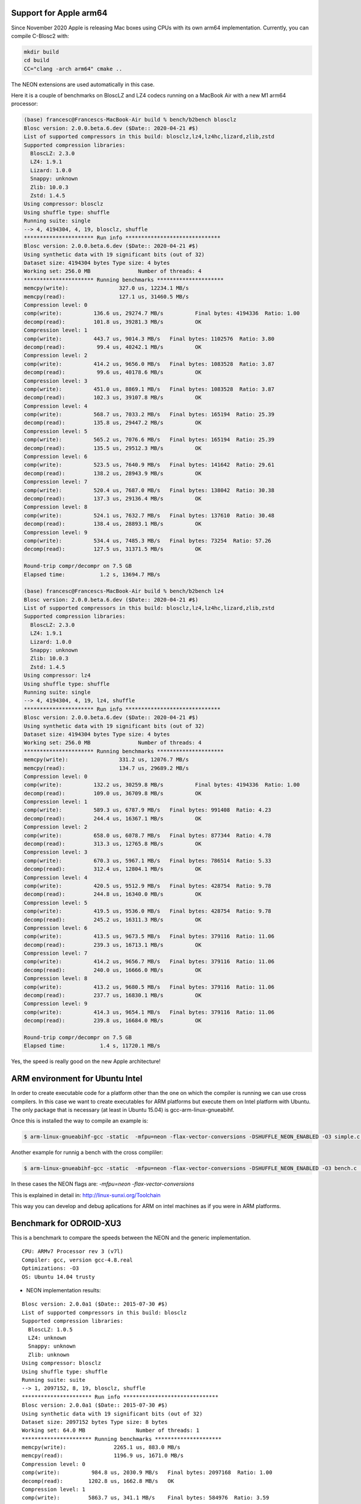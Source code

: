 Support for Apple arm64
=======================

Since November 2020 Apple is releasing Mac boxes using CPUs with its own
arm64 implementation.  Currently, you can compile C-Blosc2 with:

.. code-block:: console

    mkdir build
    cd build
    CC="clang -arch arm64" cmake ..

The NEON extensions are used automatically in this case.

Here it is a couple of benchmarks on BloscLZ and LZ4 codecs running on a MacBook Air
with a new M1 arm64 processor:

.. code-block:: console

    (base) francesc@Francescs-MacBook-Air build % bench/b2bench blosclz
    Blosc version: 2.0.0.beta.6.dev ($Date:: 2020-04-21 #$)
    List of supported compressors in this build: blosclz,lz4,lz4hc,lizard,zlib,zstd
    Supported compression libraries:
      BloscLZ: 2.3.0
      LZ4: 1.9.1
      Lizard: 1.0.0
      Snappy: unknown
      Zlib: 10.0.3
      Zstd: 1.4.5
    Using compressor: blosclz
    Using shuffle type: shuffle
    Running suite: single
    --> 4, 4194304, 4, 19, blosclz, shuffle
    ********************** Run info ******************************
    Blosc version: 2.0.0.beta.6.dev ($Date:: 2020-04-21 #$)
    Using synthetic data with 19 significant bits (out of 32)
    Dataset size: 4194304 bytes	Type size: 4 bytes
    Working set: 256.0 MB		Number of threads: 4
    ********************** Running benchmarks *********************
    memcpy(write):		  327.0 us, 12234.1 MB/s
    memcpy(read):		  127.1 us, 31460.5 MB/s
    Compression level: 0
    comp(write):	  136.6 us, 29274.7 MB/s	  Final bytes: 4194336  Ratio: 1.00
    decomp(read):	  101.8 us, 39281.3 MB/s	  OK
    Compression level: 1
    comp(write):	  443.7 us, 9014.3 MB/s	  Final bytes: 1102576  Ratio: 3.80
    decomp(read):	   99.4 us, 40242.1 MB/s	  OK
    Compression level: 2
    comp(write):	  414.2 us, 9656.0 MB/s	  Final bytes: 1083528  Ratio: 3.87
    decomp(read):	   99.6 us, 40178.6 MB/s	  OK
    Compression level: 3
    comp(write):	  451.0 us, 8869.1 MB/s	  Final bytes: 1083528  Ratio: 3.87
    decomp(read):	  102.3 us, 39107.8 MB/s	  OK
    Compression level: 4
    comp(write):	  568.7 us, 7033.2 MB/s	  Final bytes: 165194  Ratio: 25.39
    decomp(read):	  135.8 us, 29447.2 MB/s	  OK
    Compression level: 5
    comp(write):	  565.2 us, 7076.6 MB/s	  Final bytes: 165194  Ratio: 25.39
    decomp(read):	  135.5 us, 29512.3 MB/s	  OK
    Compression level: 6
    comp(write):	  523.5 us, 7640.9 MB/s	  Final bytes: 141642  Ratio: 29.61
    decomp(read):	  138.2 us, 28943.9 MB/s	  OK
    Compression level: 7
    comp(write):	  520.4 us, 7687.0 MB/s	  Final bytes: 138042  Ratio: 30.38
    decomp(read):	  137.3 us, 29136.4 MB/s	  OK
    Compression level: 8
    comp(write):	  524.1 us, 7632.7 MB/s	  Final bytes: 137610  Ratio: 30.48
    decomp(read):	  138.4 us, 28893.1 MB/s	  OK
    Compression level: 9
    comp(write):	  534.4 us, 7485.3 MB/s	  Final bytes: 73254  Ratio: 57.26
    decomp(read):	  127.5 us, 31371.5 MB/s	  OK

    Round-trip compr/decompr on 7.5 GB
    Elapsed time:	    1.2 s, 13694.7 MB/s

    (base) francesc@Francescs-MacBook-Air build % bench/b2bench lz4
    Blosc version: 2.0.0.beta.6.dev ($Date:: 2020-04-21 #$)
    List of supported compressors in this build: blosclz,lz4,lz4hc,lizard,zlib,zstd
    Supported compression libraries:
      BloscLZ: 2.3.0
      LZ4: 1.9.1
      Lizard: 1.0.0
      Snappy: unknown
      Zlib: 10.0.3
      Zstd: 1.4.5
    Using compressor: lz4
    Using shuffle type: shuffle
    Running suite: single
    --> 4, 4194304, 4, 19, lz4, shuffle
    ********************** Run info ******************************
    Blosc version: 2.0.0.beta.6.dev ($Date:: 2020-04-21 #$)
    Using synthetic data with 19 significant bits (out of 32)
    Dataset size: 4194304 bytes	Type size: 4 bytes
    Working set: 256.0 MB		Number of threads: 4
    ********************** Running benchmarks *********************
    memcpy(write):		  331.2 us, 12076.7 MB/s
    memcpy(read):		  134.7 us, 29689.2 MB/s
    Compression level: 0
    comp(write):	  132.2 us, 30259.8 MB/s	  Final bytes: 4194336  Ratio: 1.00
    decomp(read):	  109.0 us, 36709.8 MB/s	  OK
    Compression level: 1
    comp(write):	  589.3 us, 6787.9 MB/s	  Final bytes: 991408  Ratio: 4.23
    decomp(read):	  244.4 us, 16367.1 MB/s	  OK
    Compression level: 2
    comp(write):	  658.0 us, 6078.7 MB/s	  Final bytes: 877344  Ratio: 4.78
    decomp(read):	  313.3 us, 12765.8 MB/s	  OK
    Compression level: 3
    comp(write):	  670.3 us, 5967.1 MB/s	  Final bytes: 786514  Ratio: 5.33
    decomp(read):	  312.4 us, 12804.1 MB/s	  OK
    Compression level: 4
    comp(write):	  420.5 us, 9512.9 MB/s	  Final bytes: 428754  Ratio: 9.78
    decomp(read):	  244.8 us, 16340.0 MB/s	  OK
    Compression level: 5
    comp(write):	  419.5 us, 9536.0 MB/s	  Final bytes: 428754  Ratio: 9.78
    decomp(read):	  245.2 us, 16311.3 MB/s	  OK
    Compression level: 6
    comp(write):	  413.5 us, 9673.5 MB/s	  Final bytes: 379116  Ratio: 11.06
    decomp(read):	  239.3 us, 16713.1 MB/s	  OK
    Compression level: 7
    comp(write):	  414.2 us, 9656.7 MB/s	  Final bytes: 379116  Ratio: 11.06
    decomp(read):	  240.0 us, 16666.0 MB/s	  OK
    Compression level: 8
    comp(write):	  413.2 us, 9680.5 MB/s	  Final bytes: 379116  Ratio: 11.06
    decomp(read):	  237.7 us, 16830.1 MB/s	  OK
    Compression level: 9
    comp(write):	  414.3 us, 9654.1 MB/s	  Final bytes: 379116  Ratio: 11.06
    decomp(read):	  239.8 us, 16684.0 MB/s	  OK

    Round-trip compr/decompr on 7.5 GB
    Elapsed time:	    1.4 s, 11720.1 MB/s

Yes, the speed is really good on the new Apple architecture!


ARM environment for Ubuntu Intel
================================

In order to create executable code for a platform other than the one on 
which the compiler is running we can use cross compilers. In this case we
want to create executables for ARM platforms but execute them on
Intel platform with Ubuntu. The only package that is necessary 
(at least in Ubuntu 15.04) is gcc-arm-linux-gnueabihf.

Once this is installed the way to compile an example is:

.. code-block:: console

  $ arm-linux-gnueabihf-gcc -static  -mfpu=neon -flax-vector-conversions -DSHUFFLE_NEON_ENABLED -O3 simple.c ../blosc/blosc.c ../blosc/blosclz.c ../blosc/shuffle.c ../blosc/shuffle-generic.c ../blosc/bitshuffle-generic.c ../blosc/shuffle-neon.c ../blosc/bitshuffle-neon.c -I../blosc -o simple -lpthread

Another example for runnig a bench with the cross compliler: 

.. code-block:: console

  $ arm-linux-gnueabihf-gcc -static  -mfpu=neon -flax-vector-conversions -DSHUFFLE_NEON_ENABLED -O3 bench.c  ../blosc/blosc.c ../blosc/blosclz.c ../blosc/shuffle.c ../blosc/shuffle-generic.c ../blosc/bitshuffle-generic.c ../blosc/shuffle-neon.c ../blosc/bitshuffle-neon.c -I../blosc -o bench -lpthread

In these cases the NEON flags are: `-mfpu=neon -flax-vector-conversions`

This is explained in detail in: http://linux-sunxi.org/Toolchain

This way you can develop and debug aplications for ARM on intel machines as if 
you were in ARM platforms.

Benchmark for ODROID-XU3
========================

This is a benchmark to compare the speeds between the NEON and the generic
implementation.

::

    CPU: ARMv7 Processor rev 3 (v7l)
    Compiler: gcc, version gcc-4.8.real
    Optimizations: -O3
    OS: Ubuntu 14.04 trusty

• NEON implementation results:

::

    Blosc version: 2.0.0a1 ($Date:: 2015-07-30 #$)
    List of supported compressors in this build: blosclz
    Supported compression libraries:
      BloscLZ: 1.0.5
      LZ4: unknown
      Snappy: unknown
      Zlib: unknown
    Using compressor: blosclz
    Using shuffle type: shuffle
    Running suite: suite
    --> 1, 2097152, 8, 19, blosclz, shuffle
    ********************** Run info ******************************
    Blosc version: 2.0.0a1 ($Date:: 2015-07-30 #$)
    Using synthetic data with 19 significant bits (out of 32)
    Dataset size: 2097152 bytes	Type size: 8 bytes
    Working set: 64.0 MB		Number of threads: 1
    ********************** Running benchmarks *********************
    memcpy(write):		 2265.1 us, 883.0 MB/s
    memcpy(read):		 1196.9 us, 1671.0 MB/s
    Compression level: 0
    comp(write):	  984.8 us, 2030.9 MB/s	  Final bytes: 2097168  Ratio: 1.00
    decomp(read):	 1202.8 us, 1662.8 MB/s	  OK
    Compression level: 1
    comp(write):	 5863.7 us, 341.1 MB/s	  Final bytes: 584976  Ratio: 3.59
    decomp(read):	 1014.1 us, 1972.3 MB/s	  OK
    Compression level: 2
    comp(write):	 6229.8 us, 321.0 MB/s	  Final bytes: 584976  Ratio: 3.59
    decomp(read):	 1013.4 us, 1973.5 MB/s	  OK
    Compression level: 3
    comp(write):	 6603.8 us, 302.9 MB/s	  Final bytes: 584976  Ratio: 3.59
    decomp(read):	 1012.9 us, 1974.4 MB/s	  OK
    Compression level: 4
    comp(write):	 6792.6 us, 294.4 MB/s	  Final bytes: 557840  Ratio: 3.76
    decomp(read):	  983.5 us, 2033.6 MB/s	  OK
    Compression level: 5
    comp(write):	 8598.3 us, 232.6 MB/s	  Final bytes: 557840  Ratio: 3.76
    decomp(read):	  983.4 us, 2033.9 MB/s	  OK
    Compression level: 6
    comp(write):	 9866.2 us, 202.7 MB/s	  Final bytes: 546320  Ratio: 3.84
    decomp(read):	 1079.1 us, 1853.3 MB/s	  OK
    Compression level: 7
    comp(write):	 9334.9 us, 214.2 MB/s	  Final bytes: 216528  Ratio: 9.69
    decomp(read):	 1959.4 us, 1020.7 MB/s	  OK
    Compression level: 8
    comp(write):	 9221.1 us, 216.9 MB/s	  Final bytes: 216528  Ratio: 9.69
    decomp(read):	 1972.1 us, 1014.2 MB/s	  OK
    Compression level: 9
    comp(write):	 8452.0 us, 236.6 MB/s	  Final bytes: 153160  Ratio: 13.69
    decomp(read):	 2780.0 us, 719.4 MB/s	  OK
    --> 2, 2097152, 8, 19, blosclz, shuffle
    ********************** Run info ******************************
    Blosc version: 2.0.0a1 ($Date:: 2015-07-30 #$)
    Using synthetic data with 19 significant bits (out of 32)
    Dataset size: 2097152 bytes	Type size: 8 bytes
    Working set: 64.0 MB		Number of threads: 2
    ********************** Running benchmarks *********************
    memcpy(write):		 2258.0 us, 885.8 MB/s
    memcpy(read):		 1194.9 us, 1673.7 MB/s
    Compression level: 0
    comp(write):	  831.2 us, 2406.0 MB/s	  Final bytes: 2097168  Ratio: 1.00
    decomp(read):	 1162.6 us, 1720.3 MB/s	  OK
    Compression level: 1
    comp(write):	 2975.1 us, 672.2 MB/s	  Final bytes: 584976  Ratio: 3.59
    decomp(read):	  738.4 us, 2708.4 MB/s	  OK
    Compression level: 2
    comp(write):	 3156.8 us, 633.6 MB/s	  Final bytes: 584976  Ratio: 3.59
    decomp(read):	  738.7 us, 2707.5 MB/s	  OK
    Compression level: 3
    comp(write):	 3347.0 us, 597.6 MB/s	  Final bytes: 584976  Ratio: 3.59
    decomp(read):	  749.6 us, 2668.1 MB/s	  OK
    Compression level: 4
    comp(write):	 3486.2 us, 573.7 MB/s	  Final bytes: 557840  Ratio: 3.76
    decomp(read):	  745.1 us, 2684.4 MB/s	  OK
    Compression level: 5
    comp(write):	 4488.5 us, 445.6 MB/s	  Final bytes: 557840  Ratio: 3.76
    decomp(read):	  725.7 us, 2755.9 MB/s	  OK
    Compression level: 6
    comp(write):	 4998.5 us, 400.1 MB/s	  Final bytes: 546320  Ratio: 3.84
    decomp(read):	  796.8 us, 2510.2 MB/s	  OK
    Compression level: 7
    comp(write):	 4780.3 us, 418.4 MB/s	  Final bytes: 216528  Ratio: 9.69
    decomp(read):	 1383.9 us, 1445.1 MB/s	  OK
    Compression level: 8
    comp(write):	 4778.6 us, 418.5 MB/s	  Final bytes: 216528  Ratio: 9.69
    decomp(read):	 1398.0 us, 1430.6 MB/s	  OK
    Compression level: 9
    comp(write):	 5884.6 us, 339.9 MB/s	  Final bytes: 153160  Ratio: 13.69
    decomp(read):	 2647.7 us, 755.4 MB/s	  OK

    Round-trip compr/decompr on 3.8 GB
    Elapsed time:	   13.9 s, 609.1 MB/s

• Generic implementation results:

::

    Blosc version: 2.0.0a1 ($Date:: 2015-07-30 #$)
    List of supported compressors in this build: blosclz
    Supported compression libraries:
      BloscLZ: 1.0.5
      LZ4: unknown
      Snappy: unknown
      Zlib: unknown
    Using compressor: blosclz
    Using shuffle type: shuffle
    Running suite: suite
    --> 1, 2097152, 8, 19, blosclz, shuffle
    ********************** Run info ******************************
    Blosc version: 2.0.0a1 ($Date:: 2015-07-30 #$)
    Using synthetic data with 19 significant bits (out of 32)
    Dataset size: 2097152 bytes	Type size: 8 bytes
    Working set: 64.0 MB		Number of threads: 1
    ********************** Running benchmarks *********************
    memcpy(write):		 2194.1 us, 911.5 MB/s
    memcpy(read):		 1170.8 us, 1708.2 MB/s
    Compression level: 0
    comp(write):	  896.2 us, 2231.7 MB/s	  Final bytes: 2097168  Ratio: 1.00
    decomp(read):	 1179.3 us, 1695.9 MB/s	  OK
    Compression level: 1
    comp(write):	 7534.4 us, 265.4 MB/s	  Final bytes: 584976  Ratio: 3.59
    decomp(read):	 4117.1 us, 485.8 MB/s	  OK
    Compression level: 2
    comp(write):	 7895.6 us, 253.3 MB/s	  Final bytes: 584976  Ratio: 3.59
    decomp(read):	 4106.7 us, 487.0 MB/s	  OK
    Compression level: 3
    comp(write):	 8262.2 us, 242.1 MB/s	  Final bytes: 584976  Ratio: 3.59
    decomp(read):	 4113.9 us, 486.2 MB/s	  OK
    Compression level: 4
    comp(write):	 8495.6 us, 235.4 MB/s	  Final bytes: 557840  Ratio: 3.76
    decomp(read):	 4042.6 us, 494.7 MB/s	  OK
    Compression level: 5
    comp(write):	 10321.0 us, 193.8 MB/s	  Final bytes: 557840  Ratio: 3.76
    decomp(read):	 4033.9 us, 495.8 MB/s	  OK
    Compression level: 6
    comp(write):	 11675.3 us, 171.3 MB/s	  Final bytes: 546320  Ratio: 3.84
    decomp(read):	 4096.4 us, 488.2 MB/s	  OK
    Compression level: 7
    comp(write):	 10193.0 us, 196.2 MB/s	  Final bytes: 216528  Ratio: 9.69
    decomp(read):	 7150.9 us, 279.7 MB/s	  OK
    Compression level: 8
    comp(write):	 10192.3 us, 196.2 MB/s	  Final bytes: 216528  Ratio: 9.69
    decomp(read):	 7167.7 us, 279.0 MB/s	  OK
    Compression level: 9
    comp(write):	 10418.7 us, 192.0 MB/s	  Final bytes: 153160  Ratio: 13.69
    decomp(read):	 7870.8 us, 254.1 MB/s	  OK
    --> 2, 2097152, 8, 19, blosclz, shuffle
    ********************** Run info ******************************
    Blosc version: 2.0.0a1 ($Date:: 2015-07-30 #$)
    Using synthetic data with 19 significant bits (out of 32)
    Dataset size: 2097152 bytes	Type size: 8 bytes
    Working set: 64.0 MB		Number of threads: 2
    ********************** Running benchmarks *********************
    memcpy(write):		 2243.1 us, 891.6 MB/s
    memcpy(read):		 1219.9 us, 1639.4 MB/s
    Compression level: 0
    comp(write):	  846.8 us, 2361.9 MB/s	  Final bytes: 2097168  Ratio: 1.00
    decomp(read):	 1182.1 us, 1691.9 MB/s	  OK
    Compression level: 1
    comp(write):	 3867.6 us, 517.1 MB/s	  Final bytes: 584976  Ratio: 3.59
    decomp(read):	 2162.8 us, 924.7 MB/s	  OK
    Compression level: 2
    comp(write):	 4054.2 us, 493.3 MB/s	  Final bytes: 584976  Ratio: 3.59
    decomp(read):	 2156.6 us, 927.4 MB/s	  OK
    Compression level: 3
    comp(write):	 4241.2 us, 471.6 MB/s	  Final bytes: 584976  Ratio: 3.59
    decomp(read):	 2169.6 us, 921.8 MB/s	  OK
    Compression level: 4
    comp(write):	 4377.1 us, 456.9 MB/s	  Final bytes: 557840  Ratio: 3.76
    decomp(read):	 7556.9 us, 264.7 MB/s	  OK
    Compression level: 5
    comp(write):	 5276.3 us, 379.1 MB/s	  Final bytes: 557840  Ratio: 3.76
    decomp(read):	 7556.7 us, 264.7 MB/s	  OK
    Compression level: 6
    comp(write):	 6026.8 us, 331.9 MB/s	  Final bytes: 546320  Ratio: 3.84
    decomp(read):	 3108.2 us, 643.5 MB/s	  OK
    Compression level: 7
    comp(write):	 5877.0 us, 340.3 MB/s	  Final bytes: 216528  Ratio: 9.69
    decomp(read):	 3668.5 us, 545.2 MB/s	  OK
    Compression level: 8
    comp(write):	 5882.0 us, 340.0 MB/s	  Final bytes: 216528  Ratio: 9.69
    decomp(read):	 3531.2 us, 566.4 MB/s	  OK
    Compression level: 9
    comp(write):	 7621.3 us, 262.4 MB/s	  Final bytes: 153160  Ratio: 13.69
    decomp(read):	 4978.3 us, 401.7 MB/s	  OK

    Round-trip compr/decompr on 3.8 GB
    Elapsed time:	   21.9 s, 385.0 MB/s

We have achieved to implement shuffle NEON instructions for ARM that are twice
as fast as the generic implementation.

Enjoy developing for ARM!

Lucian Marc
